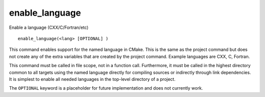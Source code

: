 enable_language
---------------

Enable a language (CXX/C/Fortran/etc)

::

  enable_language(<lang> [OPTIONAL] )

This command enables support for the named language in CMake.  This is
the same as the project command but does not create any of the extra
variables that are created by the project command.  Example languages
are CXX, C, Fortran.

This command must be called in file scope, not in a function call.
Furthermore, it must be called in the highest directory common to all
targets using the named language directly for compiling sources or
indirectly through link dependencies.  It is simplest to enable all
needed languages in the top-level directory of a project.

The ``OPTIONAL`` keyword is a placeholder for future implementation and
does not currently work.
